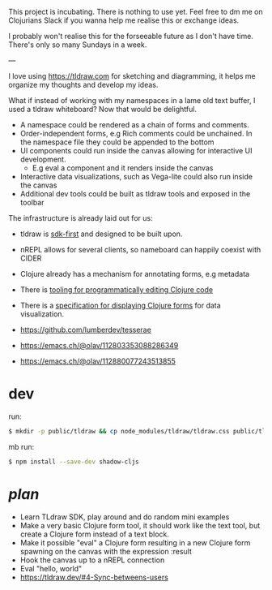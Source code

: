 This project is incubating. There is nothing to use yet. Feel free to
dm me on Clojurians Slack if you wanna help me realise this or
exchange ideas.

I probably won't realise this for the forseeable future as I don't
have time. There's only so many Sundays in a week.

---

I love using https://tldraw.com for sketching and diagramming, it
helps me organize my thoughts and develop my ideas.

What if instead of working with my namespaces in a lame old text
buffer, I used a tldraw whiteboard? Now that would be delightful.

- A namespace could be rendered as a chain of forms and comments.
- Order-independent forms, e.g Rich comments could be unchained. In
  the namespace file they could be appended to the bottom
- UI components could run inside the canvas allowing for interactive
  UI development.
  - E.g eval a component and it renders inside the canvas
- Interactive data visualizations, such as Vega-lite could also run
  inside the canvas
- Additional dev tools could be built as tldraw tools and exposed in
  the toolbar

The infrastructure is already laid out for us:

- tldraw is [[https://tldraw.dev][sdk-first]] and designed to be built upon.
- nREPL allows for several clients, so nameboard can happily coexist
  with CIDER
- Clojure already has a mechanism for annotating forms, e.g metadata
- There is [[https://github.com/clj-commons/rewrite-clj][tooling for programmatically editing Clojure code]]
- There is a [[https://github.com/scicloj/kindly][specification for displaying Clojure forms]] for data
  visualization.

- https://github.com/lumberdev/tesserae
- https://emacs.ch/@olav/112803353088286349
- https://emacs.ch/@olav/112880077243513855

* dev
run:
#+begin_src sh
  $ mkdir -p public/tldraw && cp node_modules/tldraw/tldraw.css public/tldraw/tldraw.css
#+end_src

mb run:
#+begin_src sh
  $ npm install --save-dev shadow-cljs
#+end_src

* /plan/
- Learn TLdraw SDK, play around and do random mini examples
- Make a very basic Clojure form tool, it should work like the text
  tool, but create a Clojure form instead of a text block.
- Make it possible "eval" a Clojure form resulting in a new Clojure
  form spawning on the canvas with the expression :result
- Hook the canvas up to a nREPL connection
- Eval "hello, world"
- https://tldraw.dev/#4-Sync-betweens-users

